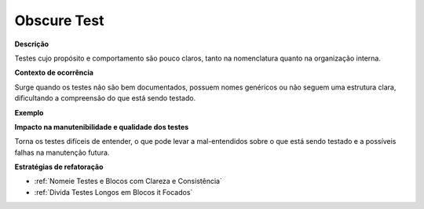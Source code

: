 Obscure Test
=====================

**Descrição**

Testes cujo propósito e comportamento são pouco claros, tanto na nomenclatura quanto na organização interna.

**Contexto de ocorrência**

Surge quando os testes não são bem documentados, possuem nomes genéricos ou não seguem uma estrutura clara, dificultando a compreensão do que está sendo testado. 

**Exemplo**

**Impacto na manutenibilidade e qualidade dos testes**

Torna os testes difíceis de entender, o que pode levar a mal-entendidos sobre o que está sendo testado e a possíveis falhas na manutenção futura.

**Estratégias de refatoração**

* :ref:`Nomeie Testes e Blocos com Clareza e Consistência`
* :ref:`Divida Testes Longos em Blocos it Focados`